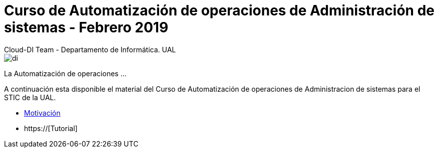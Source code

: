 ////
NO CAMBIAR!!
Codificación, idioma, tabla de contenidos, tipo de documento
////
:encoding: utf-8
:lang: es
:doctype: book

////
Nombre y título del trabajo
////
# Curso de Automatización de operaciones de Administración de sistemas - Febrero 2019
Cloud-DI Team - Departamento de Informática. UAL

image::images/di.png[]

// NO CAMBIAR!! (Entrar en modo no numerado de apartados)
:numbered!: 

La Automatización de operaciones ...

A continuación esta disponible el material del Curso de Automatización de operaciones de Administracion de sistemas para el STIC de la UAL.

* link:motivacion/index.html[Motivación]
* https://[Tutorial]



